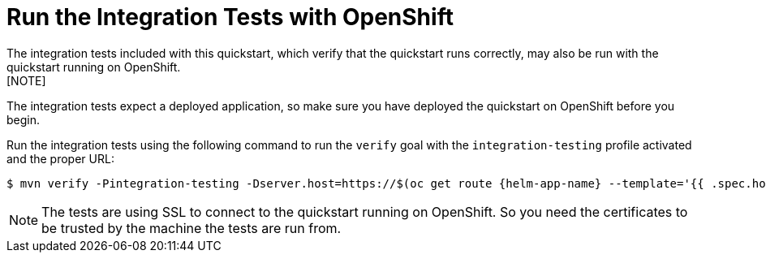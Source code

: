 [[run_the_integration_tests_with_openshift]]
= Run the Integration Tests with OpenShift
The integration tests included with this quickstart, which verify that the quickstart runs correctly, may also be run with the quickstart running on OpenShift.
[NOTE]
====
The integration tests expect a deployed application, so make sure you have deployed the quickstart on OpenShift before you begin.
====

Run the integration tests using the following command to run the `verify` goal with the `integration-testing` profile activated and the proper URL:
[source,options="nowrap",subs="+attributes"]
----
$ mvn verify -Pintegration-testing -Dserver.host=https://$(oc get route {helm-app-name} --template='{{ .spec.host }}')
----

[NOTE]
====
The tests are using SSL to connect to the quickstart running on OpenShift. So you need the certificates to be trusted by the machine the tests are run from.
====